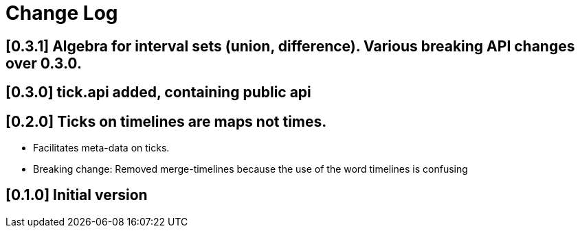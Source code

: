 = Change Log

== [0.3.1] Algebra for interval sets (union, difference). Various breaking API changes over 0.3.0.

== [0.3.0] tick.api added, containing public api

== [0.2.0] Ticks on timelines are maps not times.

- Facilitates meta-data on ticks.

- Breaking change: Removed merge-timelines because the use of the word
  timelines is confusing

== [0.1.0] Initial version
